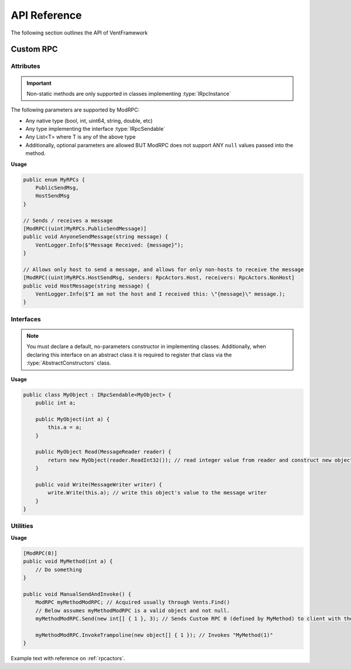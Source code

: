 .. default-domain:: sphinxsharp

API Reference
======================
The following section outlines the API of VentFramework

Custom RPC
---------------------
Attributes
^^^^^^^^^^^^^^^^^

.. namespace:: VentLib.RPC.Attributes

.. type:: public class ModRPCAttribute : Attribute

    The ModRPC attribute is the basis for Custom RPCs. This attribute can be put over any method (static or non-static),
    and it'll be automatically picked up by the framework for custom rpc use. 

.. important:: Non-static methods are only supported in classes implementing :type:`IRpcInstance`

The following parameters are supported by ModRPC:

* Any native type (bool, int, uint64, string, double, etc)
* Any type implementing the interface :type:`IRpcSendable`
* Any List<T> where T is any of the above type
* Additionally, optional parameters are allowed BUT ModRPC does not support ANY ``null`` values passed into the method.

.. method:: public ModRPCAttribute(uint rpc, RpcActors senders, RpcActors receivers, MethodInvocation invocation)
    :param(1): The custom and unique rpc-id to send.
    :param(2): **Default: RpcActors.Everyone** the allowed sender of this RPC. Note: calls to this method from non-allowed senders ONLY blocks the RPC from being sent, based on the :type:`MethodInvocation` parameter, this method still may end up running.
    :param(3): **Default: RpcActors.Everyone** the allowed receiver of this RPC. This rule is handled by the receiving client and NOT the sending client.
    :param(4): If and when the code for the method should be run.

.. _rpcactors:

.. enum:: public enum RpcActors
    :values: None Host NonHost LastSender Everyone
    :val(1): Ignores sending / receiving of RPC
    :val(2): Only allows host to send / receive RPC
    :val(3): Allows any non-host to send / receive RPC
    :val(4): Receiver only! Special value which allows for senders to "respond" back to the last client that sent the specific RPC
    :val(5): Allows any caller to send / receive RPC

    Used in ModRPC attribute to specify allowed senders / receivers of RPC

.. end-type::

**Usage**

.. code-block:: csharp
    
    public enum MyRPCs {
        PublicSendMsg,
        HostSendMsg
    }

    // Sends / receives a message
    [ModRPC((uint)MyRPCs.PublicSendMessage)]
    public void AnyoneSendMessage(string message) {
        VentLogger.Info($"Message Received: {message}");
    }

    // Allows only host to send a message, and allows for only non-hosts to receive the message
    [ModRPC((uint)MyRPCs.HostSendMsg, senders: RpcActors.Host, receivers: RpcActors.NonHost]
    public void HostMessage(string message) {
        VentLogger.Info($"I am not the host and I received this: \"{message}\" message.);
    }

Interfaces
^^^^^^^^^^^^^^^^^

.. namespace:: VentLib.RPC.Interfaces

.. note:: You must declare a default, no-parameters constructor in implementing classes. Additionally, when declaring this interface on an abstract class it is required to register that class via the :type:`AbstractConstructors` class.

.. type:: public interface IRpcSendable<T> : IRpcReadable<T>, IRpcWritable

    When implemented on a type, allows for that type to be transfered and receieved via :type:`ModRPCAttribute` methods.

.. method:: public T Read(MessageReader reader)
    :param(1): The current message reader to pull data from.
    :returns: Newly constructed instance of class.

    This method is automatically called when receiving an RPC with T as a declared parameter. The ``MessageReader`` is automatically
    passed in and should be used to retrieve the necessary data in order to construct the object
    

.. method:: public void Write(MessageWriter writer)
    :param(1): The message writer, used to write current data about this instance.

    This method is automatically called when sending an RPC that declares the implementing type as a parameter. The ``MessageWriter`` is automatically
    passed, and should be used to write the information needed by :meth:`Read` to re-construct this object

.. end-type::



**Usage**

.. code-block:: csharp
    
    public class MyObject : IRpcSendable<MyObject> {
        public int a;
        
        public MyObject(int a) {
            this.a = a;
        }
        
        public MyObject Read(MessageReader reader) {
            return new MyObject(reader.ReadInt32()); // read integer value from reader and construct new object from it
        }

        public void Write(MessageWriter writer) {
            write.Write(this.a); // write this object's value to the message writer
        }
    }
    
    
Utilities
^^^^^^^^^^^^^^

.. namespace:: VentLib.RPC

.. type:: public class ModRPC
    
    The object representation for a method marked with ModRPC. Allows for single-use and targeted invocation of the related ModRPCAttribute method.

.. method:: public void Send(int[]? clientIds, params object[] args)
    :param(1): An array of clientIds to specifically target with an RPC or null to target all clients
    :param(2): A variable number of arguments which matches the targeted method's signature.

    Sends a Custom RPC to the targeted client(s) with the passed in arguments.

.. method:: InvokeTrampoline(object[] args)
    :param(1): An array of objects representing the arguments of the original targeted method.
    
    Invokes the original, underlying, method with the given parameters without sending any Custom RPC.

.. end-type::

**Usage**

.. code-block:: csharp
    
    [ModRPC(0)]
    public void MyMethod(int a) {
        // Do something
    }

    public void ManualSendAndInvoke() {
        ModRPC myMethodModRPC; // Acquired usually through Vents.Find()
        // Below assumes myMethodModRPC is a valid object and not null.
        myMethodModRPC.Send(new int[] { 1 }, 3); // Sends Custom RPC 0 (defined by MyMethod) to client with the ID of 1
        
        myMethodModRPC.InvokeTrampoline(new object[] { 1 }); // Invokes "MyMethod(1)"
    }

.. seealso:: Refer to Vents.FindRPC() for acquiring a ModRPC instance


Example text with reference on :ref:`rpcactors`.